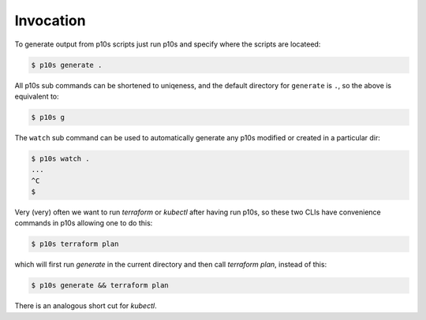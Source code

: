 Invocation
==========

To generate output from p10s scripts just run p10s and specify where
the scripts are locateed:

.. code-block:: bash

    $ p10s generate .

All p10s sub commands can be shortened to uniqeness, and the default
directory for ``generate`` is ``.``, so the above is equivalent to:

.. code-block:: bash

    $ p10s g

The ``watch`` sub command can be used to automatically generate any
p10s modified or created in a particular dir:

.. code-block:: bash

    $ p10s watch .
    ...
    ^C
    $

Very (very) often we want to run `terraform` or `kubectl` after having
run p10s, so these two CLIs have convenience commands in p10s allowing
one to do this:

.. code-block:: bash

    $ p10s terraform plan


which will first run `generate` in the current directory and then call
`terraform plan`, instead of this:

.. code-block:: bash

    $ p10s generate && terraform plan

There is an analogous short cut for `kubectl`.
